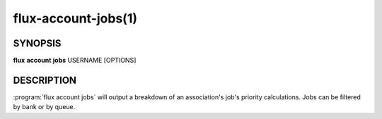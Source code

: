 .. flux-help-section: flux account

====================
flux-account-jobs(1)
====================


SYNOPSIS
========

**flux** **account** **jobs** USERNAME [OPTIONS]

DESCRIPTION
===========

.. program:: flux account jobs

:program:`flux account jobs` will output a breakdown of an association's job's
priority calculations. Jobs can be filtered by bank or by queue.

.. option:: --bank=BANK

    Filter to only output jobs that have run under a specific bank.

.. option:: --queue=QUEUE

    Filter to only output jobs that have run under a specific queue.

.. option:: -o/--format=FORMAT

    Specify output format using Python's string format syntax.

.. option:: --filter=STATES|RESULTS

    Filter to only output jobs that are in certain states. Available options
    are: "depend", "priority", "sched", "run", "cleanup", "inactive",
    "pending", "running", "active", "completed", "failed", "canceled", and
    "timeout"

.. option:: -c/--count=N

    Limit output to only show N jobs (default will show all jobs for a given
    association).

.. option:: --since=WHEN

    Only show jobs that have become inactive since WHEN. A seconds-since-epoch
    timestamp or a human-readable timestamp (e.g. ``"2025-05-20 08:00:00"``)
    can be passed.

.. option:: -j/--jobids=[JOBIDS]

    Return the priority calculation for one or more job IDs.

.. option:: -v/--verbose

    Output a detailed breakdown of how the priority was calculated for each
    job, showing how each factor relates to one another to come up with the
    final priority displayed in the ``PRIORITY`` column.
